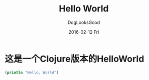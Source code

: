 #+TITLE:       Hello World
#+author:      DogLooksGood
#+EMAIL:       DogLooksGood@localhost
#+DATE:        2016-02-12 Fri
#+URI:         /blog/%y/%m/%d/hello-world
#+KEYWORDS:    clojure
#+TAGS:        clojure
#+LANGUAGE:    en
#+OPTIONS:     H:3 num:nil toc:nil \n:nil ::t |:t ^:nil -:nil f:t *:t <:t
#+DESCRIPTION: This is the test

* 这是一个Clojure版本的HelloWorld
#+BEGIN_SRC clojure
  (println "Hello, World")
#+END_SRC
